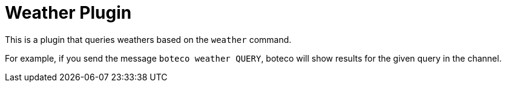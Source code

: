 = Weather Plugin

This is a plugin that queries weathers based on the `weather` command.

For example, if you send the message `boteco weather QUERY`, boteco will show results for the given query in the
channel.